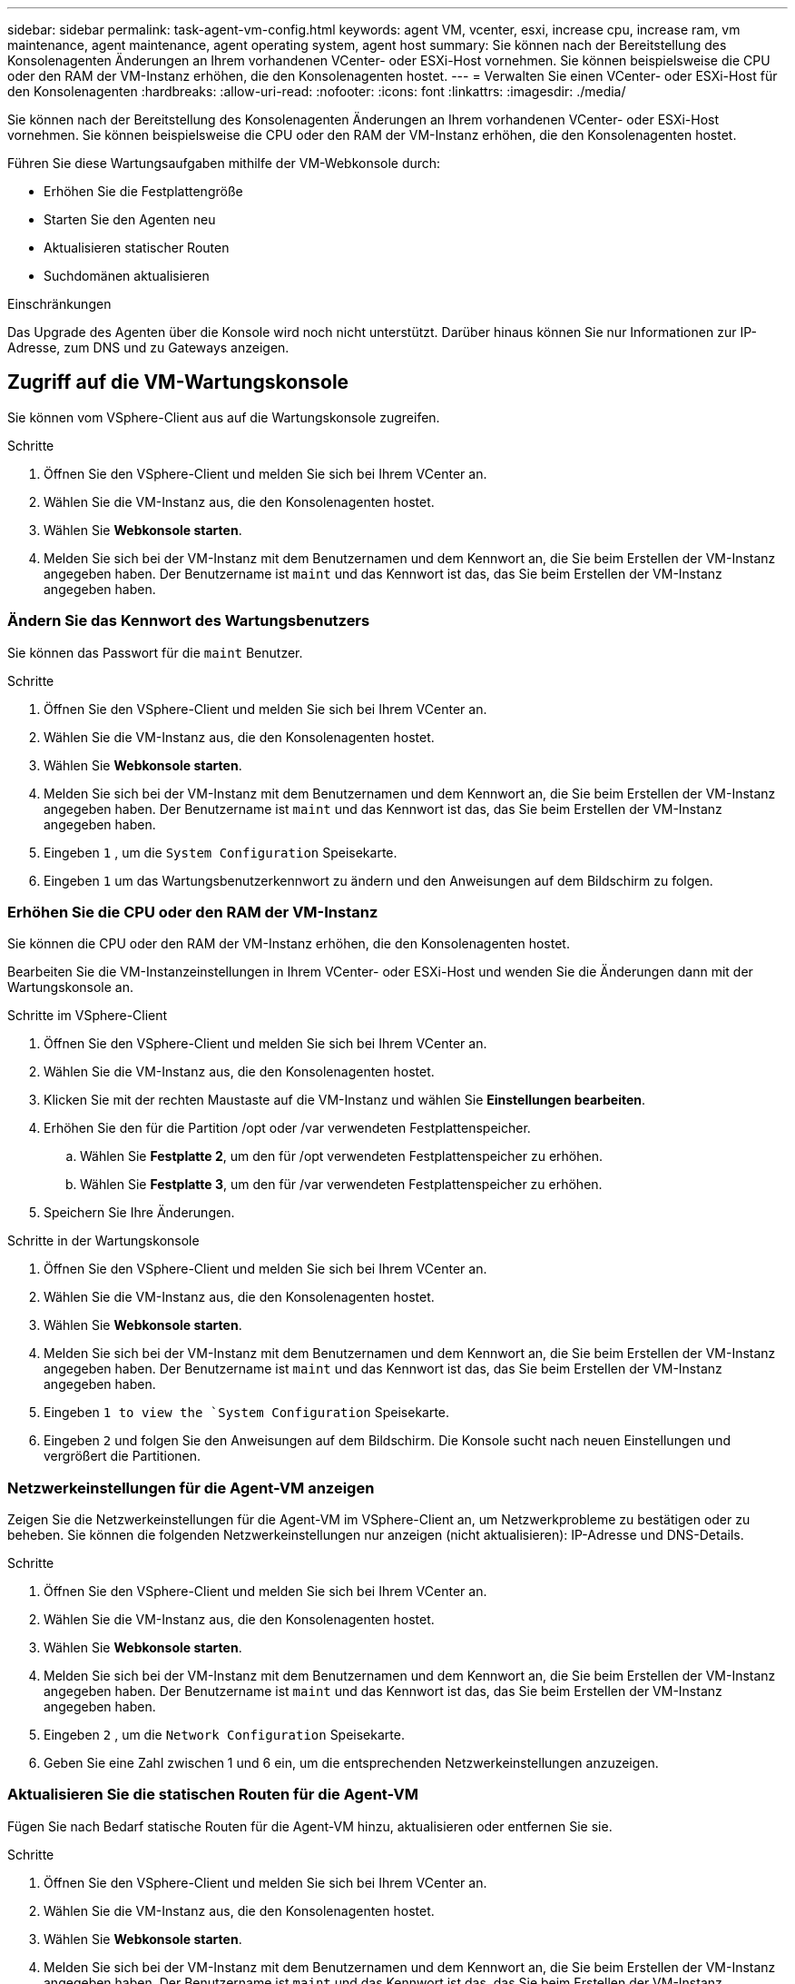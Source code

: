 ---
sidebar: sidebar 
permalink: task-agent-vm-config.html 
keywords: agent VM, vcenter, esxi, increase cpu, increase ram, vm maintenance, agent maintenance, agent operating system, agent host 
summary: Sie können nach der Bereitstellung des Konsolenagenten Änderungen an Ihrem vorhandenen VCenter- oder ESXi-Host vornehmen.  Sie können beispielsweise die CPU oder den RAM der VM-Instanz erhöhen, die den Konsolenagenten hostet. 
---
= Verwalten Sie einen VCenter- oder ESXi-Host für den Konsolenagenten
:hardbreaks:
:allow-uri-read: 
:nofooter: 
:icons: font
:linkattrs: 
:imagesdir: ./media/


[role="lead"]
Sie können nach der Bereitstellung des Konsolenagenten Änderungen an Ihrem vorhandenen VCenter- oder ESXi-Host vornehmen.  Sie können beispielsweise die CPU oder den RAM der VM-Instanz erhöhen, die den Konsolenagenten hostet.

Führen Sie diese Wartungsaufgaben mithilfe der VM-Webkonsole durch:

* Erhöhen Sie die Festplattengröße
* Starten Sie den Agenten neu
* Aktualisieren statischer Routen
* Suchdomänen aktualisieren


.Einschränkungen
Das Upgrade des Agenten über die Konsole wird noch nicht unterstützt.  Darüber hinaus können Sie nur Informationen zur IP-Adresse, zum DNS und zu Gateways anzeigen.



== Zugriff auf die VM-Wartungskonsole

Sie können vom VSphere-Client aus auf die Wartungskonsole zugreifen.

.Schritte
. Öffnen Sie den VSphere-Client und melden Sie sich bei Ihrem VCenter an.
. Wählen Sie die VM-Instanz aus, die den Konsolenagenten hostet.
. Wählen Sie *Webkonsole starten*.
. Melden Sie sich bei der VM-Instanz mit dem Benutzernamen und dem Kennwort an, die Sie beim Erstellen der VM-Instanz angegeben haben.  Der Benutzername ist `maint` und das Kennwort ist das, das Sie beim Erstellen der VM-Instanz angegeben haben.




=== Ändern Sie das Kennwort des Wartungsbenutzers

Sie können das Passwort für die `maint` Benutzer.

.Schritte
. Öffnen Sie den VSphere-Client und melden Sie sich bei Ihrem VCenter an.
. Wählen Sie die VM-Instanz aus, die den Konsolenagenten hostet.
. Wählen Sie *Webkonsole starten*.
. Melden Sie sich bei der VM-Instanz mit dem Benutzernamen und dem Kennwort an, die Sie beim Erstellen der VM-Instanz angegeben haben.  Der Benutzername ist `maint` und das Kennwort ist das, das Sie beim Erstellen der VM-Instanz angegeben haben.
. Eingeben `1` , um die `System Configuration` Speisekarte.
. Eingeben `1` um das Wartungsbenutzerkennwort zu ändern und den Anweisungen auf dem Bildschirm zu folgen.




=== Erhöhen Sie die CPU oder den RAM der VM-Instanz

Sie können die CPU oder den RAM der VM-Instanz erhöhen, die den Konsolenagenten hostet.

Bearbeiten Sie die VM-Instanzeinstellungen in Ihrem VCenter- oder ESXi-Host und wenden Sie die Änderungen dann mit der Wartungskonsole an.

.Schritte im VSphere-Client
. Öffnen Sie den VSphere-Client und melden Sie sich bei Ihrem VCenter an.
. Wählen Sie die VM-Instanz aus, die den Konsolenagenten hostet.
. Klicken Sie mit der rechten Maustaste auf die VM-Instanz und wählen Sie *Einstellungen bearbeiten*.
. Erhöhen Sie den für die Partition /opt oder /var verwendeten Festplattenspeicher.
+
.. Wählen Sie *Festplatte 2*, um den für /opt verwendeten Festplattenspeicher zu erhöhen.
.. Wählen Sie *Festplatte 3*, um den für /var verwendeten Festplattenspeicher zu erhöhen.


. Speichern Sie Ihre Änderungen.


.Schritte in der Wartungskonsole
. Öffnen Sie den VSphere-Client und melden Sie sich bei Ihrem VCenter an.
. Wählen Sie die VM-Instanz aus, die den Konsolenagenten hostet.
. Wählen Sie *Webkonsole starten*.
. Melden Sie sich bei der VM-Instanz mit dem Benutzernamen und dem Kennwort an, die Sie beim Erstellen der VM-Instanz angegeben haben.  Der Benutzername ist `maint` und das Kennwort ist das, das Sie beim Erstellen der VM-Instanz angegeben haben.
. Eingeben `1 to view the `System Configuration` Speisekarte.
. Eingeben `2` und folgen Sie den Anweisungen auf dem Bildschirm.  Die Konsole sucht nach neuen Einstellungen und vergrößert die Partitionen.




=== Netzwerkeinstellungen für die Agent-VM anzeigen

Zeigen Sie die Netzwerkeinstellungen für die Agent-VM im VSphere-Client an, um Netzwerkprobleme zu bestätigen oder zu beheben.  Sie können die folgenden Netzwerkeinstellungen nur anzeigen (nicht aktualisieren): IP-Adresse und DNS-Details.

.Schritte
. Öffnen Sie den VSphere-Client und melden Sie sich bei Ihrem VCenter an.
. Wählen Sie die VM-Instanz aus, die den Konsolenagenten hostet.
. Wählen Sie *Webkonsole starten*.
. Melden Sie sich bei der VM-Instanz mit dem Benutzernamen und dem Kennwort an, die Sie beim Erstellen der VM-Instanz angegeben haben.  Der Benutzername ist `maint` und das Kennwort ist das, das Sie beim Erstellen der VM-Instanz angegeben haben.
. Eingeben `2` , um die `Network Configuration` Speisekarte.
. Geben Sie eine Zahl zwischen 1 und 6 ein, um die entsprechenden Netzwerkeinstellungen anzuzeigen.




=== Aktualisieren Sie die statischen Routen für die Agent-VM

Fügen Sie nach Bedarf statische Routen für die Agent-VM hinzu, aktualisieren oder entfernen Sie sie.

.Schritte
. Öffnen Sie den VSphere-Client und melden Sie sich bei Ihrem VCenter an.
. Wählen Sie die VM-Instanz aus, die den Konsolenagenten hostet.
. Wählen Sie *Webkonsole starten*.
. Melden Sie sich bei der VM-Instanz mit dem Benutzernamen und dem Kennwort an, die Sie beim Erstellen der VM-Instanz angegeben haben.  Der Benutzername ist `maint` und das Kennwort ist das, das Sie beim Erstellen der VM-Instanz angegeben haben.
. Eingeben `2` , um die `Network Configuration` Speisekarte.
. Eingeben `7` um statische Routen zu aktualisieren und den Anweisungen auf dem Bildschirm zu folgen.
. Drücken Sie die Eingabetaste.
. Nehmen Sie optional weitere Änderungen vor.
. Eingeben `9` um Ihre Änderungen zu übernehmen.




=== Aktualisieren der Domänensucheinstellungen für die Agent-VM

Sie können die Suchdomäneneinstellungen für die Agent-VM aktualisieren.

.Schritte
. Öffnen Sie den VSphere-Client und melden Sie sich bei Ihrem VCenter an.
. Wählen Sie die VM-Instanz aus, die den Konsolenagenten hostet.
. Wählen Sie *Webkonsole starten*.
. Melden Sie sich bei der VM-Instanz mit dem Benutzernamen und dem Kennwort an, die Sie beim Erstellen der VM-Instanz angegeben haben.  Der Benutzername ist `maint` und das Kennwort ist das, das Sie beim Erstellen der VM-Instanz angegeben haben.
. Eingeben `2`` , um die `Network Configuration` Speisekarte.
. Eingeben `8` um die Domänensucheinstellungen zu aktualisieren und den Anweisungen auf dem Bildschirm zu folgen.
. Drücken Sie die Eingabetaste.
. Nehmen Sie optional weitere Änderungen vor.
. Eingeben `9` um Ihre Änderungen zu übernehmen.




=== Zugriff auf die Diagnosetools des Agenten

Greifen Sie auf Diagnosetools zu, um Probleme mit dem Konsolenagenten zu beheben.  Der NetApp Support fordert Sie möglicherweise dazu auf, dies bei der Fehlerbehebung zu tun.

.Schritte
. Öffnen Sie den VSphere-Client und melden Sie sich bei Ihrem VCenter an.
. Wählen Sie die VM-Instanz aus, die den Konsolenagenten hostet.
. Wählen Sie *Webkonsole starten*.
. Melden Sie sich bei der VM-Instanz mit dem Benutzernamen und dem Kennwort an, die Sie beim Erstellen der VM-Instanz angegeben haben.  Der Benutzername ist `maint` und das Kennwort ist das, das Sie beim Erstellen der VM-Instanz angegeben haben.
. Eingeben `3` um das Menü „Support und Diagnose“ anzuzeigen.
. Eingeben `1` um auf die Diagnosetools zuzugreifen und den Anweisungen auf dem Bildschirm zu folgen.  + Sie können beispielsweise überprüfen, ob alle Agentendienste ausgeführt werden. link:task-troubleshoot-connector.html#check-agent-status["Überprüfen Sie den Status des Konsolenagenten"^] .




=== Fernzugriff auf die Diagnosetools des Agenten

Mit einem Tool wie Putty können Sie remote auf Diagnosetools zugreifen.  Aktivieren Sie den SSH-Zugriff auf die Agent-VM, indem Sie ein Einmalkennwort zuweisen.

Der SSH-Zugriff ermöglicht erweiterte Terminalfunktionen wie Kopieren und Einfügen.

.Schritte
. Öffnen Sie den VSphere-Client und melden Sie sich bei Ihrem VCenter an.
. Wählen Sie die VM-Instanz aus, die den Konsolenagenten hostet.
. Wählen Sie *Webkonsole starten*.
. Melden Sie sich bei der VM-Instanz mit dem Benutzernamen und dem Kennwort an, die Sie beim Erstellen der VM-Instanz angegeben haben.  Der Benutzername ist `maint` und das Kennwort ist das, das Sie beim Erstellen der VM-Instanz angegeben haben.
. Eingeben `3` , um die `Support and Diagnostics` Speisekarte.
. Eingeben `2` um auf die Diagnosetools zuzugreifen und den Anweisungen auf dem Bildschirm zu folgen, um ein Einmalkennwort zu konfigurieren, das nach 24 Stunden abläuft.
. Verwenden Sie ein SSH-Tool wie Putty, um mit dem Benutzernamen eine Verbindung zur Agent-VM herzustellen `diag` und das von Ihnen konfigurierte Einmalkennwort.

